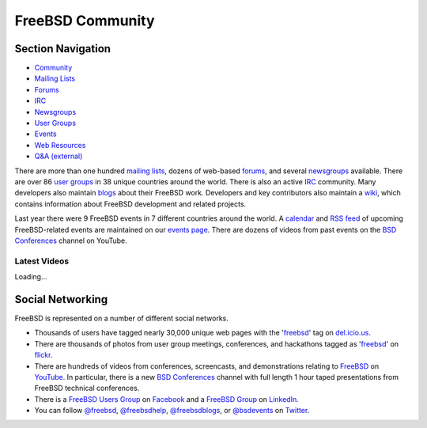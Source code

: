 =================
FreeBSD Community
=================

.. raw:: html

   <div id="containerwrap">

.. raw:: html

   <div id="container">

.. raw:: html

   <div id="content">

.. raw:: html

   <div id="sidewrap">

.. raw:: html

   <div id="sidenav">

Section Navigation
------------------

-  `Community <./community.html>`__
-  `Mailing Lists <./community/mailinglists.html>`__
-  `Forums <https://forums.FreeBSD.org/>`__
-  `IRC <./community/irc.html>`__
-  `Newsgroups <./community/newsgroups.html>`__
-  `User Groups <./usergroups.html>`__
-  `Events <./events/events.html>`__
-  `Web Resources <./community/webresources.html>`__
-  `Q&A (external) <http://serverfault.com/questions/tagged/freebsd>`__

.. raw:: html

   </div>

.. raw:: html

   </div>

.. raw:: html

   <div id="contentwrap">

There are more than one hundred `mailing
lists <./community/mailinglists.html>`__, dozens of web-based
`forums <https://forums.FreeBSD.org/>`__, and several
`newsgroups <./community/newsgroups.html>`__ available. There are over
86 `user groups <./usergroups.html>`__ in 38 unique countries around the
world. There is also an active `IRC <./community/irc.html>`__ community.
Many developers also maintain `blogs <http://planet.freebsdish.org>`__
about their FreeBSD work. Developers and key contributors also maintain
a `wiki <http://wiki.FreeBSD.org/>`__, which contains information about
FreeBSD development and related projects.

Last year there were 9 FreeBSD events in 7 different countries around
the world. A `calendar <./events/events.ics>`__ and `RSS
feed <./events/rss.xml>`__ of upcoming FreeBSD-related events are
maintained on our `events page <./events/events.html>`__. There are
dozens of videos from past events on the `BSD
Conferences <//www.youtube.com/bsdconferences>`__ channel on YouTube.

.. raw:: html

   <div id="latest-videos" style="display:none;">

Latest Videos
~~~~~~~~~~~~~

.. raw:: html

   <div id="videoBar-bar">

Loading...

.. raw:: html

   </div>

.. raw:: html

   </div>

Social Networking
-----------------

FreeBSD is represented on a number of different social networks.

-  Thousands of users have tagged nearly 30,000 unique web pages with
   the '`freebsd <http://del.icio.us/tag/freebsd>`__\ ' tag on
   `del.icio.us <http://del.icio.us>`__.
-  There are thousands of photos from user group meetings, conferences,
   and hackathons tagged as
   '`freebsd <http://flickr.com/search/?z=t&ss=2&w=all&q=freebsd&m=text>`__\ '
   on `flickr <http://www.flickr.com>`__.
-  There are hundreds of videos from conferences, screencasts, and
   demonstrations relating to
   `FreeBSD <//www.youtube.com/results?search_query=freebsd&search_type=&aq=f>`__
   on `YouTube <//www.youtube.com>`__. In particular, there is a new
   `BSD Conferences <http://www.youtube.com/bsdconferences>`__ channel
   with full length 1 hour taped presentations from FreeBSD technical
   conferences.
-  There is a `FreeBSD Users
   Group <http://www.facebook.com/home.php#/group.php?gid=2204657214>`__
   on `Facebook <http://www.facebook.com>`__ and a `FreeBSD
   Group <http://www.linkedin.com/groups?gid=47628>`__ on
   `LinkedIn <http://www.linkedin.com>`__.
-  You can follow `@freebsd <https://twitter.com/freebsd>`__,
   `@freebsdhelp <https://twitter.com/freebsdhelp>`__,
   `@freebsdblogs <https://twitter.com/freebsdblogs>`__, or
   `@bsdevents <https://twitter.com/bsdevents>`__ on
   `Twitter <https://twitter.com>`__.

.. raw:: html

   </div>

.. raw:: html

   </div>

.. raw:: html

   <div id="footer">

.. raw:: html

   </div>

.. raw:: html

   </div>

.. raw:: html

   </div>
